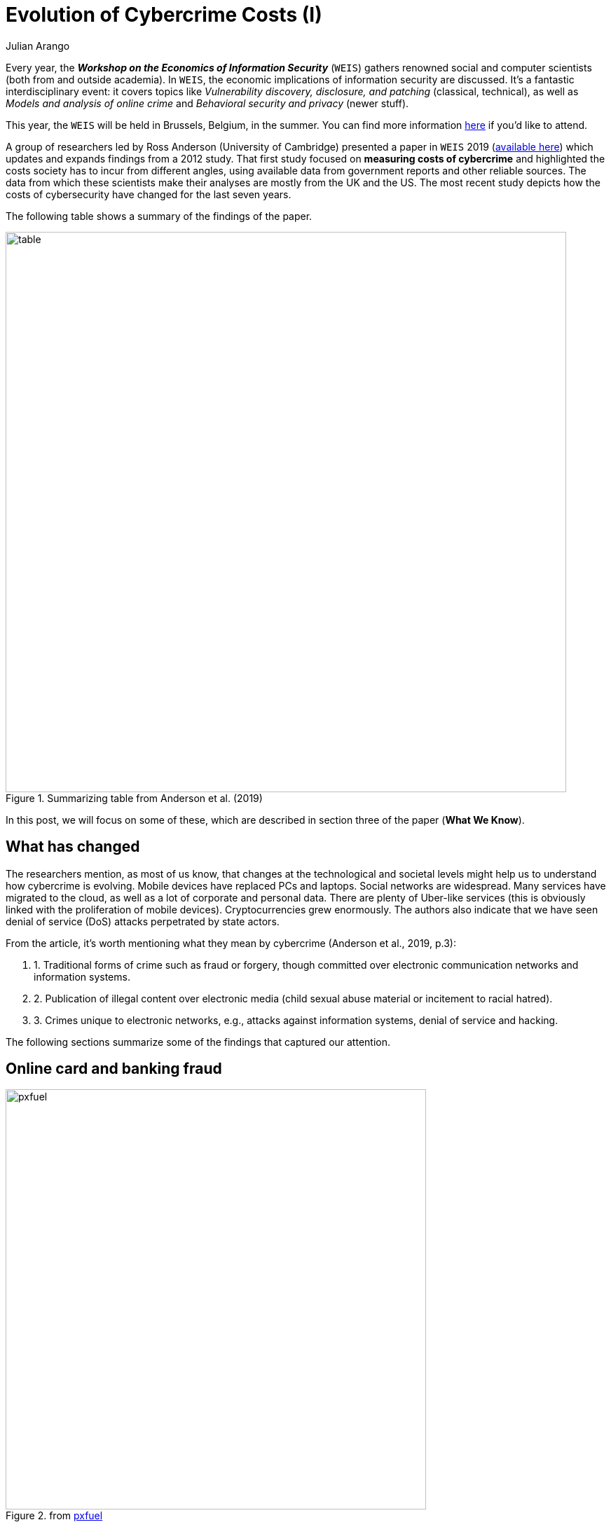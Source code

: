 :slug: cost-cybercrime-i/
:date: 2020-01-28
:subtitle: Impact of cybercrime today portrays a new landscape
:category: attacks
:tags: security, risk, vulnerability, business, policies, economics
:image: cover.png
:alt: Photo by Andre Benz on Unsplash
:description: In 2012, the study ‘Measuring the cost of cybercrime’ was presented at the WEIS. Here we highlight the findings of that updated paper discussed last year.
:keywords: Security, Risk, Vulnerability, Business, Policies, Economics, Ethical Hacking, Pentesting, WEIS
:author: Julian Arango
:writer: jarango
:name: Julian Arango
:about1: Behavioral strategist
:about2: Data scientist in training.
:source: https://unsplash.com/photos/Mn9Fa_wQH-M

= Evolution of Cybercrime Costs (I)

Every year, the *_Workshop on the Economics of Information Security_* (`WEIS`)
gathers renowned social and computer scientists
(both from and outside academia).
In `WEIS`, the economic implications of information security are discussed.
It's a fantastic interdisciplinary event: it covers topics like
_Vulnerability discovery, disclosure, and patching_ (classical, technical),
as well as _Models and analysis of online crime_
and _Behavioral security and privacy_ (newer stuff).

This year, the `WEIS` will be held in Brussels, Belgium, in the summer.
You can find more information link:https://weis2020.econinfosec.org/[here]
if you'd like to attend.

A group of researchers led by Ross Anderson (University of Cambridge)
presented a paper in `WEIS` 2019 (link:https://weis2019.econinfosec.org/wp-content/uploads/sites/6/2019/05/WEIS_2019_paper_25.pdf[available here])
which updates and expands findings from a 2012 study.
That first study focused on *measuring costs of cybercrime*
and highlighted the costs society has to incur from different angles,
using available data from government reports and other reliable sources.
The data from which these scientists make their analyses
are mostly from the UK and the US.
The most recent study depicts how the costs of cybersecurity have changed
for the last seven years.

The following table shows a summary of the findings of the paper.

.Summarizing table from Anderson et al. (2019)
image::table.png[alt="table", width="800"]

In this post, we will focus on some of these,
which are described in section three of the paper (*What We Know*).

== What has changed

The researchers mention, as most of us know,
that changes at the technological and societal levels
might help us to understand how cybercrime is evolving.
Mobile devices have replaced PCs and laptops. Social networks are widespread.
Many services have migrated to the cloud,
as well as a lot of corporate and personal data.
There are plenty of Uber-like services
(this is obviously linked with the proliferation of mobile devices).
Cryptocurrencies grew enormously. The authors also indicate that
we have seen denial of service (DoS) attacks perpetrated by state actors.

From the article, it's worth mentioning
what they mean by cybercrime (Anderson et al., 2019, p.3):
[role="fluid-qanda"]
. 1. Traditional forms of crime such as fraud or forgery, though
committed over electronic communication networks and information systems.
. 2. Publication of illegal content over electronic media
(child sexual abuse material or incitement to racial hatred).
. 3. Crimes unique to electronic networks,
e.g., attacks against information systems, denial of service and hacking.

The following sections summarize
some of the findings that captured our attention.

== Online card and banking fraud

.from link:https://www.pxfuel.com/en/free-photo-jrarz[pxfuel]
image::pxfuel.png[alt="pxfuel", width="600"]

Payment fraud has doubled since 2012,
but it also has fallen slightly as a proportion of turnover.
Online payment systems have gotten much bigger
and more efficient worldwide, the authors explain.
In the UK in 2010,
it's estimated that this type of fraud accounted for losses of ￡441m.
In 2017, the figure jumped to ￡731.8m.
In contrast, officials have estimated
that potential losses for ￡1.4bn were properly avoided.

It's also estimated that
55% of _card-not-present_ fraud losses are from e-commerce.
Around 11.2 million credit cards were compromised,
and the cost of reissuing them is around $98m.
For 2017, there were 4 million cards exposed, representing $35m.

Online banking of fraud also increased.
In 2011, online banking fraud was estimated at ￡51.1m in the UK,
whereas in 2017, it grew to ￡121.4m (more than doubled).
In the case of phone banking fraud, in the same period,
the losses are accounted to have moved from ￡22.2m to ￡28.4m.

In other European countries,
the online card frauds between 2012 and 2016 are estimated at €1.8bn.
Of that figure, the largest portion pertains to the card-not-present scams,
up to €1.32bn, and, it's worth mentioning,
it's the only component growing (ATM and POS fraud fell at a quick pace).

A newer cybercrime is _Authorized push payments_ (`APP`).
`APP` fraud happens when fraudsters deceive
consumers or individuals at a business
to make payments under pretenses to a bank account controlled by the fraudster.
As payments made using real-time payment schemes are irrevocable,
the victims cannot reverse a payment once they realize they have been conned.
The researchers referred to an estimate of ￡236m
over more than 43.000 incidents only in the UK.

== Ransomware and cryptocurrencies

.from link:https://www.flickr.com/photos/136770128@N07/41918817144/in/photostream/[flickr]
image::ransomware.png[alt="ransomware", width="850"]


Ransomware has been around since the 2000s;
with the emergence of cryptocurrency, it has intensified.
Estimates in the first three-quarters of 2012
show losses between ￡1.9m and ￡3.8m.
Other researchers (which Anderson et al. cited)
later found that _CryptoLocker_,
a ransomware program requesting bitcoin payments,
could have caused losses between $300m to $1100m in five months in 2013-2014.
Another piece of research found criminal revenues
between 2015 and 2017 near $16m employing ransomware.

_Cryptojacking_ is another cybercrime.
It involves compromising computers
so their resources can be used to mine cryptocurrency silently.
One study found that
more than 4% of the _Monero_ digital currency was mined by criminals,
with an estimated profit of $56m.

The alleged attacks against cryptocurrency exchanges
have been prominent in the news.
Mt. Gox and Youbit are clear examples of cybercrimes
creating significant losses for digital currency owners.
Only in 2018, a report from ChainAnalysis showed that
these exchanges lost $1bn, and remarkably,
most of the attacks came from two groups of criminals.

Finally, the researchers also mention two events worth noting.
First, cryptocurrency markets had been manipulated,
making this type of cybercrime bigger and more complex.
Second, Initial Coin Offerings (`ICOs`) is another relevant story
involving cryptocurrency and losses to consumers.

== Where are we headed?

The picture Anderson et al. provide is genuinely insightful, albeit partial.
What is the situation in other countries?
Are they better or worse compared to these figures?
The changing environment in the last seven years eclipsed some crimes
but allowed others to grow. Criminals do evolve, too;
there is no doubt there will always exist incentives for this.
In a concluding statement,
the researchers call for more investment in reacting to crimes,
and to cut it for prevention and defenses.
We respect this view and acknowledge that
part of it is not an oxymoron from a public policy perspective.
We don’t think investments should be cut,
but resources should be better allocated.

At `Fluid Attacks`, we’re committed to contributing to improving
the safety of organizations by putting some pressure (testing by attacking)
on their mission-critical systems.
How do we do it?
Check our [inner]#link:../../use-cases/continuous-hacking/[hacking services]#,
as well as our [inner]#link:../../products/[products]#.
We can provide `IT` and risk management insights continuously and,
thus, properly prioritize your resources, closing open holes to bad guys.

In an upcoming post, we will continue discussing some other frauds
studied by this remarkable group of cybersecurity researchers.

We hope you enjoy reading this post! Want to say something?
#link:../../contact-us/[Do get in touch with us!]#

